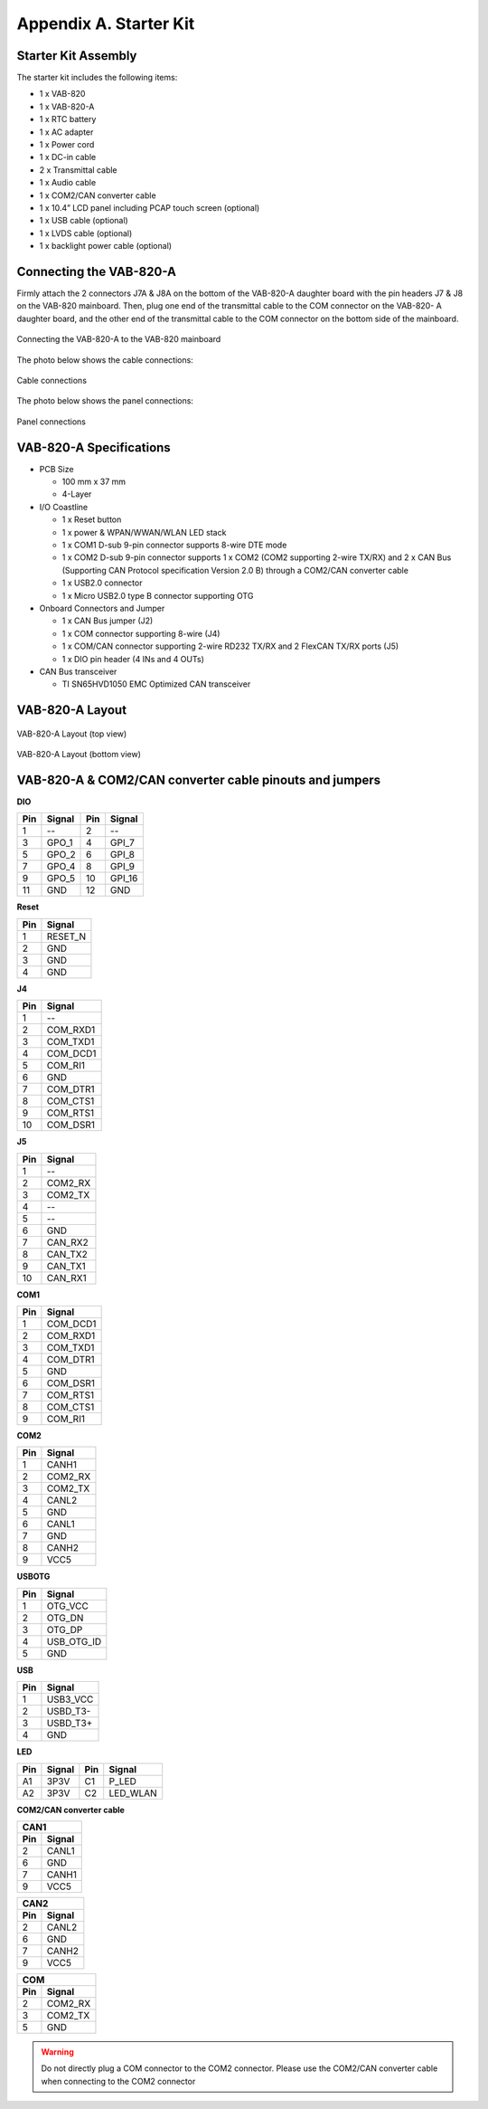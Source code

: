 .. _kit:

Appendix A. Starter Kit
=======================

Starter Kit Assembly
--------------------

The starter kit includes the following items:

* 1 x VAB-820
* 1 x VAB-820-A
* 1 x RTC battery
* 1 x AC adapter
* 1 x Power cord
* 1 x DC-in cable
* 2 x Transmittal cable
* 1 x Audio cable
* 1 x COM2/CAN converter cable
* 1 x 10.4” LCD panel including PCAP touch screen (optional)
* 1 x USB cable (optional)
* 1 x LVDS cable (optional)
* 1 x backlight power cable (optional)

Connecting the VAB-820-A
------------------------

Firmly attach the 2 connectors J7A & J8A on the bottom of the VAB-820-A
daughter board with the pin headers J7 & J8 on the VAB-820 mainboard. Then,
plug one end of the transmittal cable to the COM connector on the VAB-820-
A daughter board, and the other end of the transmittal cable to the COM
connector on the bottom side of the mainboard.

.. _figure-vab820a:
.. figure:: images/vab820a.*
   :align: center
   :alt: Connecting the VAB-820-A to the VAB-820 mainboard

   Connecting the VAB-820-A to the VAB-820 mainboard

The photo below shows the cable connections:

.. _figure-vab820a-cabling:
.. figure:: images/vab820a_cabling.*
   :align: center
   :alt: Cable connections

   Cable connections

The photo below shows the panel connections:

.. _figure-lcd:
.. figure:: images/lcd.*
   :align: center
   :alt: Panel connections

   Panel connections

VAB-820-A Specifications
------------------------

* PCB Size

  *  100 mm x 37 mm
  * 4-Layer

* I/O Coastline

  * 1 x Reset button
  * 1 x power & WPAN/WWAN/WLAN LED stack
  * 1 x COM1 D-sub 9-pin connector supports 8-wire DTE mode
  * 1 x COM2 D-sub 9-pin connector supports 1 x COM2 (COM2 supporting 2-wire
    TX/RX) and 2 x CAN Bus (Supporting CAN Protocol specification Version 2.0 B)
    through a COM2/CAN converter cable
  * 1 x USB2.0 connector
  * 1 x Micro USB2.0 type B connector supporting OTG

* Onboard Connectors and Jumper

  * 1 x CAN Bus jumper (J2)
  * 1 x COM connector supporting 8-wire (J4)
  * 1 x COM/CAN connector supporting 2-wire RD232 TX/RX and 2 FlexCAN TX/RX ports (J5)
  * 1 x DIO pin header (4 INs and 4 OUTs)

* CAN Bus transceiver

  * TI SN65HVD1050 EMC Optimized CAN transceiver

VAB-820-A Layout
----------------

.. _figure-vab820a-layout-top:
.. figure:: images/vab820a_layout_top.*
   :align: center
   :alt: VAB-820-A Layout (top view)

   VAB-820-A Layout (top view)

.. _figure-vab820a-layout-bottom:
.. figure:: images/vab820a_layout_bottom.*
   :align: center
   :alt: VAB-820-A Layout (bottom view)

   VAB-820-A Layout (bottom view)

VAB-820-A & COM2/CAN converter cable pinouts and jumpers
--------------------------------------------------------

**DIO**

==== ======= ==== ========
Pin  Signal  Pin  Signal
==== ======= ==== ========
1    --      2    --
3    GPO_1   4    GPI_7
5    GPO_2   6    GPI_8
7    GPO_4   8    GPI_9
9    GPO_5   10   GPI_16
11   GND     12   GND
==== ======= ==== ========

**Reset**

==== ========
Pin  Signal
==== ========
1    RESET_N
2    GND
3    GND
4    GND
==== ========

**J4**

==== ==========
Pin  Signal
==== ==========
1    --
2    COM_RXD1
3    COM_TXD1
4    COM_DCD1
5    COM_RI1
6    GND
7    COM_DTR1
8    COM_CTS1
9    COM_RTS1
10   COM_DSR1
==== ==========

**J5**

==== ===========
Pin  Signal
==== ===========
1    --
2    COM2_RX
3    COM2_TX
4    --
5    --
6    GND
7    CAN_RX2
8    CAN_TX2
9    CAN_TX1
10   CAN_RX1
==== ===========

**COM1**

==== ===========
Pin  Signal
==== ===========
1    COM_DCD1
2    COM_RXD1
3    COM_TXD1
4    COM_DTR1
5    GND
6    COM_DSR1
7    COM_RTS1
8    COM_CTS1
9    COM_RI1
==== ===========

**COM2**

==== ===========
Pin  Signal
==== ===========
1    CANH1
2    COM2_RX
3    COM2_TX
4    CANL2
5    GND
6    CANL1
7    GND
8    CANH2
9    VCC5
==== ===========

**USBOTG**

==== ===========
Pin  Signal
==== ===========
1    OTG_VCC
2    OTG_DN
3    OTG_DP
4    USB_OTG_ID
5    GND
==== ===========

**USB**

==== ===========
Pin  Signal
==== ===========
1    USB3_VCC
2    USBD_T3-
3    USBD_T3+
4    GND
==== ===========

**LED**

==== =========== ==== ===========
Pin  Signal      Pin  Signal
==== =========== ==== ===========
A1   3P3V        C1   P_LED
A2   3P3V        C2   LED_WLAN
==== =========== ==== ===========

**COM2/CAN converter cable**

==== ===========
CAN1
----------------
Pin  Signal
==== ===========
2    CANL1
6    GND
7    CANH1
9    VCC5
==== ===========


==== ===========
CAN2
----------------
Pin  Signal
==== ===========
2    CANL2
6    GND
7    CANH2
9    VCC5
==== ===========


==== ===========
COM
----------------
Pin  Signal
==== ===========
2    COM2_RX
3    COM2_TX
5    GND
==== ===========

.. warning:: Do not directly plug a COM connector to the COM2 connector. Please use the COM2/CAN converter
	     cable when connecting to the COM2 connector
